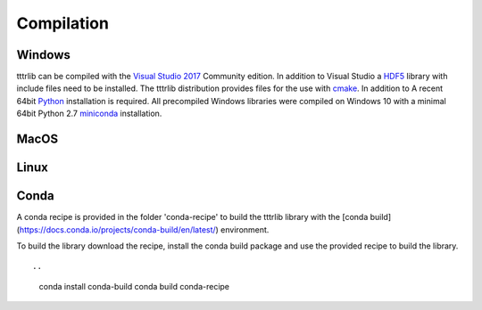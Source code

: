 Compilation
===========

Windows
-------

tttrlib can be compiled with the `Visual Studio 2017 <https://visualstudio.microsoft.com/vs/community/>`_ Community
edition. In addition to Visual Studio a `HDF5 <https://www.hdfgroup.org/>`_ library with include files need to be
installed. The tttrlib distribution provides files for the use with `cmake <https://cmake.org/>`_. In addition to
A recent 64bit `Python <https://www.python.org/>`_ installation is required. All precompiled Windows libraries
were compiled on Windows 10 with a minimal 64bit Python 2.7 `miniconda <https://docs.conda.io/en/latest/miniconda.html>`_
installation.

MacOS
-----


Linux
-----



Conda
-----

A conda recipe is provided in the folder 'conda-recipe' to build the tttrlib library with the 
[conda build](https://docs.conda.io/projects/conda-build/en/latest/) environment.

To build the library download the recipe, install the conda build package and use the provided
recipe to build the library. ::

..
    conda install conda-build
    conda build conda-recipe

